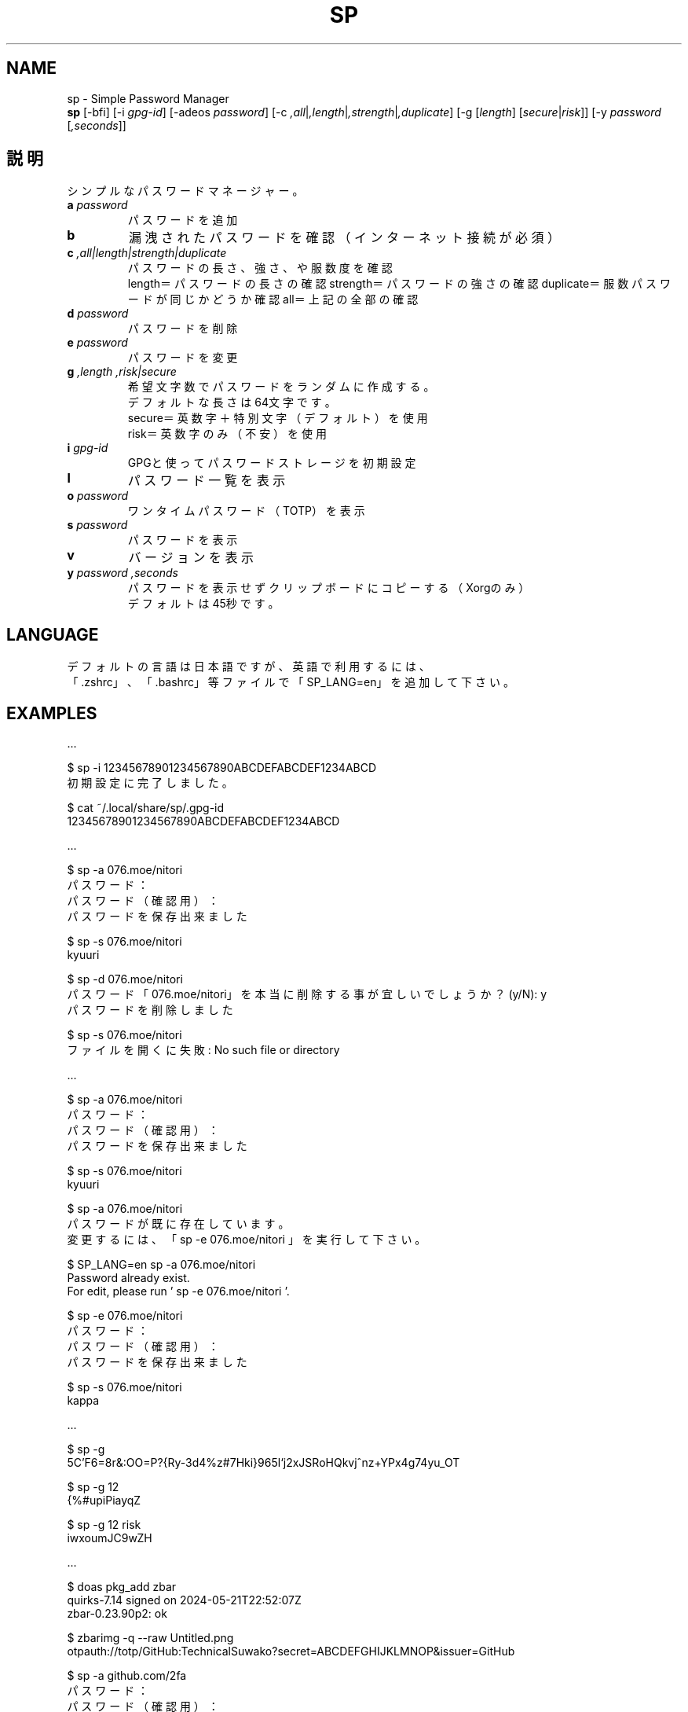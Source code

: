 .TH SP 1 VERSION
.SH NAME
sp - Simple Password Manager
.br
.B sp
[-bfi] [-i \fI\,gpg-id\fR] [-adeos \fI\,password\fR] [-c \fI,all\fR|\fI,length\fR|\fI,strength\fR|\fI,duplicate\fR] [-g [\fI\,length\fR] [\fI\,secure\fR|\fI\,risk\fR]] [-y \fI\,password\fR [\fI,seconds\fR]]
.SH 説明
.PP
シンプルなパスワードマネージャー。
.TP
\fB\,a\fR \fI\,password\fR
パスワードを追加
.TP
\fB\,b\fR
漏洩されたパスワードを確認（インターネット接続が必須）
.TP
\fB\,c\fR \fI,all|length|strength|duplicate\fR
パスワードの長さ、強さ、や服数度を確認
.br
length＝パスワードの長さの確認
strength＝パスワードの強さの確認
duplicate＝服数パスワードが同じかどうか確認
all＝上記の全部の確認
.TP
\fB\,d\fR \fI\,password\fR
パスワードを削除
.TP
\fB\,e\fR \fI\,password\fR
パスワードを変更
.TP
\fB\,g\fR \fI,length\fR \fI,risk|secure\fR
希望文字数でパスワードをランダムに作成する。
.br
デフォルトな長さは64文字です。
.br
secure＝英数字＋特別文字（デフォルト）を使用
.br
risk＝英数字のみ（不安）を使用
.TP
\fB\,i\fR \fI\,gpg-id\fR
GPGと使ってパスワードストレージを初期設定
.TP
\fB\,l\fR
パスワード一覧を表示
.TP
\fB\,o\fR \fI\,password\fR
ワンタイムパスワード（TOTP）を表示
.TP
\fB\,s\fR \fI\,password\fR
パスワードを表示
.TP
\fB\,v\fR
バージョンを表示
.TP
\fB\,y\fR \fI\,password\fR \fI,seconds\fR
パスワードを表示せずクリップボードにコピーする（Xorgのみ）
.br
デフォルトは45秒です。
.SH LANGUAGE
デフォルトの言語は日本語ですが、英語で利用するには、
.br
「.zshrc」、「.bashrc」等ファイルで「SP_LANG=en」を追加して下さい。
.SH EXAMPLES
\&...

$ sp -i 12345678901234567890ABCDEFABCDEF1234ABCD
.br
初期設定に完了しました。

$ cat ~/.local/share/sp/.gpg-id
.br
12345678901234567890ABCDEFABCDEF1234ABCD
.ED

\&...

$ sp -a 076.moe/nitori
.br
パスワード：
.br
パスワード（確認用）：
.br
パスワードを保存出来ました

$ sp -s 076.moe/nitori
.br
kyuuri

$ sp -d 076.moe/nitori
.br
パスワード「076.moe/nitori」を本当に削除する事が宜しいでしょうか？ (y/N): y
.br
パスワードを削除しました
.br

$ sp -s 076.moe/nitori
.br
ファイルを開くに失敗: No such file or directory
.ED

\&...

$ sp -a 076.moe/nitori
.br
パスワード：
.br
パスワード（確認用）：
.br
パスワードを保存出来ました

$ sp -s 076.moe/nitori
.br
kyuuri

$ sp -a 076.moe/nitori
.br
パスワードが既に存在しています。
.br
変更するには、「 sp -e 076.moe/nitori 」を実行して下さい。

$ SP_LANG=en sp -a 076.moe/nitori
.br
Password already exist.
.br
For edit, please run ' sp -e 076.moe/nitori '.

$ sp -e 076.moe/nitori
.br
パスワード：
.br
パスワード（確認用）：
.br
パスワードを保存出来ました

$ sp -s 076.moe/nitori
.br
kappa
.ED

\&...

$ sp -g
.br
\5C'F6=8r&:OO=P?{Ry-3d4%z#7Hki}965l`j2xJSRoHQkvj^nz+YPx4g74yu_OT

$ sp -g 12
.br
{%#upiPiayqZ

$ sp -g 12 risk
.br
iwxoumJC9wZH
.ED

\&...

$ doas pkg_add zbar
.br
quirks-7.14 signed on 2024-05-21T22:52:07Z
.br
zbar-0.23.90p2: ok

$ zbarimg -q --raw Untitled.png
.br
otpauth://totp/GitHub:TechnicalSuwako?secret=ABCDEFGHIJKLMNOP&issuer=GitHub

$ sp -a github.com/2fa
.br
パスワード：
.br
パスワード（確認用）：
.br
パスワードを保存出来ました

$ sp -s github.com/2fa
.br
otpauth://totp/GitHub:TechnicalSuwako?secret=ABCDEFGHIJKLMNOP&issuer=GitHub

$ sp -o github.com/2fa
.br
123456
.Ed
.SH AUTHORS
.PP
テクニカル諏訪子（開発者）
レミリア・スカーレット（英訳）
